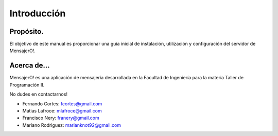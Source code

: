 .. index:: Introducción

Introducción
************

Propósito.
----------
El objetivo de este manual es proporcionar una guía inicial de instalación, utilización y configuración del servidor de MensajerO!.

Acerca de...
------------
MensajerO! es una aplicación de mensajería desarrollada en la Facultad de Ingeniería para la materia Taller de Programación II.

No dudes en contactarnos!

* Fernando Cortes: fcortes@gmail.com
* Matias Lafroce: mlafroce@gmail.com
* Francisco Nery: franery@gmail.com
* Mariano Rodriguez: marianknot92@gmail.com

